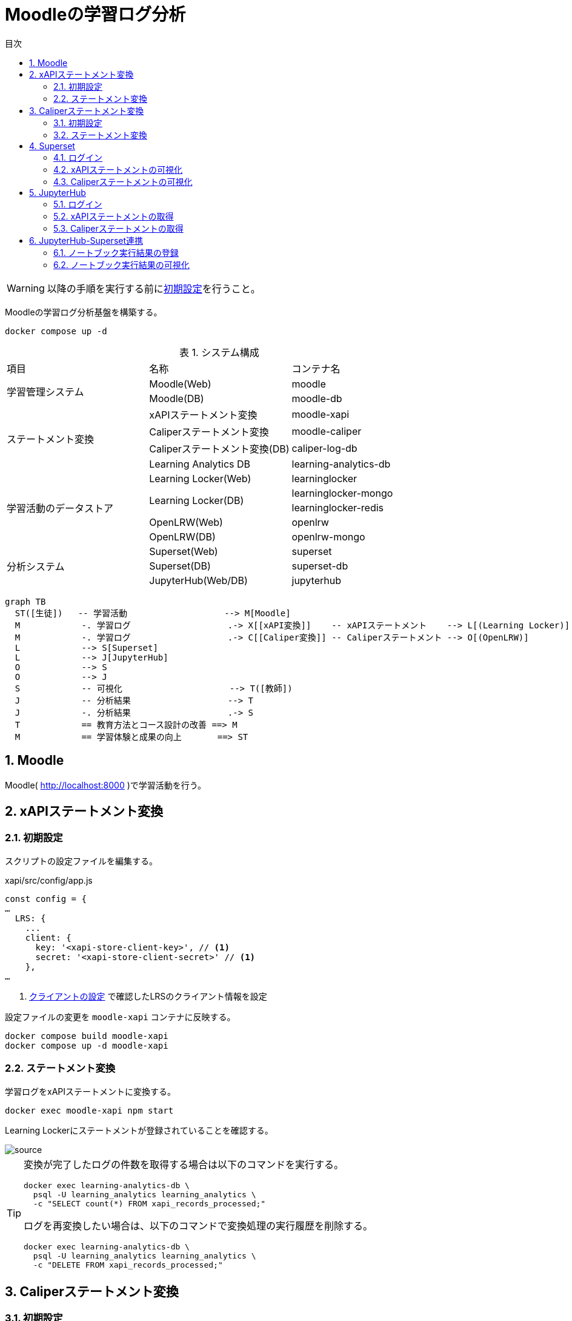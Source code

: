 :encoding: utf-8
:lang: ja
:source-highlighter: rouge
:doctype: book
:version-label:
:chapter-label:
:toc:
:toc-title: 目次
:figure-caption: 図
:table-caption: 表
:example-caption: 例
:appendix-caption: 付録
:toclevels: 2
:pagenums:
:sectnums:
:imagesdir: images
:icons: font
ifdef::env-github[]
:tip-caption: :bulb:
:note-caption: :information_source:
:important-caption: :heavy_exclamation_mark:
:caution-caption: :fire:
:warning-caption: :warning:
endif::[]

= Moodleの学習ログ分析

WARNING: 以降の手順を実行する前にxref:../README.adoc#init[初期設定]を行うこと。

Moodleの学習ログ分析基盤を構築する。

----
docker compose up -d
----

.システム構成
|===
   |項目                  |名称                          |コンテナ名
.2+|学習管理システム      |Moodle(Web)                   |moodle
                          |Moodle(DB)                    |moodle-db
.4+|ステートメント変換    |xAPIステートメント変換        |moodle-xapi
                          |Caliperステートメント変換     |moodle-caliper
                          |Caliperステートメント変換(DB) |caliper-log-db
                          |Learning Analytics DB         |learning-analytics-db
.5+|学習活動のデータストア|Learning Locker(Web)          |learninglocker
                       .2+|Learning Locker(DB)           |learninglocker-mongo
                                                         |learninglocker-redis
                          |OpenLRW(Web)                  |openlrw
                          |OpenLRW(DB)                   |openlrw-mongo
.3+|分析システム          |Superset(Web)                 |superset
                          |Superset(DB)                  |superset-db
                          |JupyterHub(Web/DB)            |jupyterhub
|===

[source, mermaid]
----
graph TB
  ST([生徒])   -- 学習活動                   --> M[Moodle]
  M            -. 学習ログ                   .-> X[[xAPI変換]]    -- xAPIステートメント    --> L[(Learning Locker)]
  M            -. 学習ログ                   .-> C[[Caliper変換]] -- Caliperステートメント --> O[(OpenLRW)]
  L            --> S[Superset]
  L            --> J[JupyterHub]
  O            --> S
  O            --> J
  S            -- 可視化                     --> T([教師])
  J            -- 分析結果                   --> T
  J            -. 分析結果                   .-> S
  T            == 教育方法とコース設計の改善 ==> M
  M            == 学習体験と成果の向上       ==> ST
----

== Moodle
Moodle( http://localhost:8000 )で学習活動を行う。

== xAPIステートメント変換
=== 初期設定
スクリプトの設定ファイルを編集する。

.xapi/src/config/app.js
[source, javascript]
----
const config = {
…
  LRS: {
    ...
    client: {
      key: '<xapi-store-client-key>', // <1>
      secret: '<xapi-store-client-secret>' // <1>
    },
…
----
<1> xref:../README.adoc#learninglocker_client_settings[クライアントの設定] で確認したLRSのクライアント情報を設定

設定ファイルの変更を `moodle-xapi` コンテナに反映する。

----
docker compose build moodle-xapi
docker compose up -d moodle-xapi
----

=== ステートメント変換
学習ログをxAPIステートメントに変換する。

----
docker exec moodle-xapi npm start
----

Learning Lockerにステートメントが登録されていることを確認する。

image::learninglocker/source.png[align=center]

[TIP]
====
変換が完了したログの件数を取得する場合は以下のコマンドを実行する。

----
docker exec learning-analytics-db \
  psql -U learning_analytics learning_analytics \
  -c "SELECT count(*) FROM xapi_records_processed;"
----

ログを再変換したい場合は、以下のコマンドで変換処理の実行履歴を削除する。

----
docker exec learning-analytics-db \
  psql -U learning_analytics learning_analytics \
  -c "DELETE FROM xapi_records_processed;"
----
====

== Caliperステートメント変換

=== 初期設定
OpenLRWから取得したAPIキー( `mongoOrg.apiKey` )を `lrw.php` に設定する。

----
OPENLRW_DATABASE=caliper // <1>
OPENLRW_USERNAME=caliper // <1>
OPENLRW_PASSWORD=caliper // <1>
API_KEY=$(
  docker exec openlrw-mongo \
  mongo --quiet ${OPENLRW_DATABASE} \
    -u ${OPENLRW_USERNAME} \
    -p ${OPENLRW_PASSWORD} \
    --eval 'db.mongoOrg.findOne({"org.name": "DEFAULT_ORG"}, {_id:0,apiKey:1}).apiKey'
)

cat <<EOF > ./caliper/config/lrw.php
<?php

return [
    "tenants" => [
        "default" => "${API_KEY}"
    ]
];
EOF

docker compose build moodle-caliper
----
<1> link:../openlrw/.env[OpenLRWの設定] を参照

=== ステートメント変換
学習ログをCaliperステートメントに変換する。

----
docker compose run --rm moodle-caliper
----

OpenLRWにステートメントが登録されていることを確認する。

----
docker exec openlrw-mongo \
  mongo --quiet ${OPENLRW_DATABASE} \
    -u ${OPENLRW_USERNAME} \
    -p ${OPENLRW_PASSWORD} \
    --eval 'db.mongoEvent.find().pretty()'
----

== Superset
TIP: 操作方法の詳細は https://superset.apache.org/docs/creating-charts-dashboards/creating-your-first-dashboard[ユーザガイド - Creating Charts and Dashboards] を参照すること。

=== ログイン
Superset( http://localhost:8088 )にAdminユーザでログインする。

image::superset/signin.png[align=center]

image::superset/home.png[align=center]

=== xAPIステートメントの可視化
`[Data] > [Datasets]` から `xapi_statements` を選択する。

image::superset/datasets.png[align=center]

「DATA」および「CUSTOMIZE」タブからチャートの設定を行い、「CREATE CHART」でステートメントを可視化する。

.ユーザの行動（ログイン、閲覧等）毎の件数を円グラフで可視化する例
[cols="30%,30%,40%"]
|===
   |大項目                   |小項目             |設定値
 2+|Visualization Type                           |`Pie Chart`
   |Time                     |TIME COLUMN        |`timestamp`
.2+|Query                    |DIMENSIONS         |`statement.verb.display.en`
                             |METRIC             |`COUNT(*)`
|===

image::superset/xapi-statements.png[align=center]

=== Caliperステートメントの可視化
`[Data] > [Datasets]` から `caliper_statements` を選択する。

image::superset/datasets.png[align=center]

「DATA」および「CUSTOMIZE」タブからチャートの設定を行い、「CREATE CHART」でステートメントを可視化する。

.ユーザの行動（ログイン、閲覧等）毎の件数を円グラフで可視化する例
[cols="30%,30%,40%"]
|===
   |大項目                   |小項目             |設定値
 2+|Visualization Type                           |`Pie Chart`
   |Time                     |TIME COLUMN        |`event.eventTime`
.2+|Query                    |DIMENSIONS         |`event.action`
                             |METRIC             |`COUNT(*)`
|===

image::superset/caliper-statements.png[align=center]

== JupyterHub
=== ログイン
JupyterHub( http://localhost:8001 )に `jupyter` ユーザ（パスワード: `jupyter` ）でログインする。

image::jupyterhub/signin.png[align=center, scaledwidth=50%]

ノートブック一覧の表示を確認する。

image::jupyterhub/notebooks.png[align=center]

=== xAPIステートメントの取得
link:../jupyterhub/notebooks/xAPI_statements.ipynb[xAPI_statements.ipynb]を使用して、xAPIステートメントを取得する例を示す。

image::jupyterhub/xapi-statements.png[align=center]

=== Caliperステートメントの取得
link:../jupyterhub/notebooks/Caliper_statements.ipynb[Caliper_statements.ipynb]を使用して、Caliperステートメントを取得する例を示す。

image::jupyterhub/caliper-statements.png[align=center]

== JupyterHub-Superset連携
=== ノートブック実行結果の登録
link:../jupyterhub/notebooks/Import_to_Superset.ipynb[Import_to_Superset.ipynb]に示す例に従って、ノートブックで加工したログをSupersetに登録する。

image::jupyterhub/import-to-superset.png[align=center]

=== ノートブック実行結果の可視化
Supersetの `[Data] > [Datasets]` から登録したデータセットにアクセスする。

image::superset/jupyter/datasets.png[align=center]

チャートの設定を行い、ノートブックの実行結果を可視化する。

.ノートブックの実行結果を可視化する例
[cols="30%,30%,40%"]
|===
   |大項目                   |小項目             |設定値
 2+|Visualization Type                           |`Pie Chart`
   |Time                     |TIME COLUMN        |`timestamp`
.2+|Query                    |DIMENSIONS         |`object.definition.description.en`
                             |METRIC             |`COUNT(*)`
|===

image::superset/jupyter/visualize-notebook-results.png[align=center, scaledwidth=90%]
